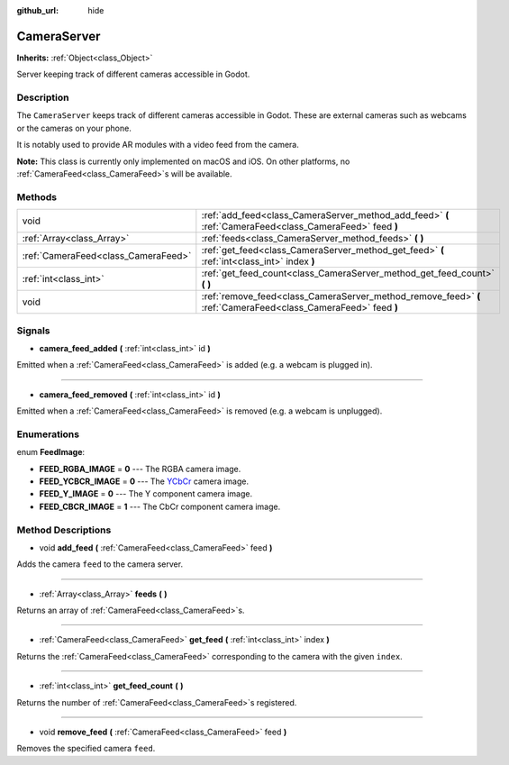 :github_url: hide

.. Generated automatically by doc/tools/make_rst.py in Godot's source tree.
.. DO NOT EDIT THIS FILE, but the CameraServer.xml source instead.
.. The source is found in doc/classes or modules/<name>/doc_classes.

.. _class_CameraServer:

CameraServer
============

**Inherits:** :ref:`Object<class_Object>`

Server keeping track of different cameras accessible in Godot.

Description
-----------

The ``CameraServer`` keeps track of different cameras accessible in Godot. These are external cameras such as webcams or the cameras on your phone.

It is notably used to provide AR modules with a video feed from the camera.

\ **Note:** This class is currently only implemented on macOS and iOS. On other platforms, no :ref:`CameraFeed<class_CameraFeed>`\ s will be available.

Methods
-------

+-------------------------------------+----------------------------------------------------------------------------------------------------------------+
| void                                | :ref:`add_feed<class_CameraServer_method_add_feed>` **(** :ref:`CameraFeed<class_CameraFeed>` feed **)**       |
+-------------------------------------+----------------------------------------------------------------------------------------------------------------+
| :ref:`Array<class_Array>`           | :ref:`feeds<class_CameraServer_method_feeds>` **(** **)**                                                      |
+-------------------------------------+----------------------------------------------------------------------------------------------------------------+
| :ref:`CameraFeed<class_CameraFeed>` | :ref:`get_feed<class_CameraServer_method_get_feed>` **(** :ref:`int<class_int>` index **)**                    |
+-------------------------------------+----------------------------------------------------------------------------------------------------------------+
| :ref:`int<class_int>`               | :ref:`get_feed_count<class_CameraServer_method_get_feed_count>` **(** **)**                                    |
+-------------------------------------+----------------------------------------------------------------------------------------------------------------+
| void                                | :ref:`remove_feed<class_CameraServer_method_remove_feed>` **(** :ref:`CameraFeed<class_CameraFeed>` feed **)** |
+-------------------------------------+----------------------------------------------------------------------------------------------------------------+

Signals
-------

.. _class_CameraServer_signal_camera_feed_added:

- **camera_feed_added** **(** :ref:`int<class_int>` id **)**

Emitted when a :ref:`CameraFeed<class_CameraFeed>` is added (e.g. a webcam is plugged in).

----

.. _class_CameraServer_signal_camera_feed_removed:

- **camera_feed_removed** **(** :ref:`int<class_int>` id **)**

Emitted when a :ref:`CameraFeed<class_CameraFeed>` is removed (e.g. a webcam is unplugged).

Enumerations
------------

.. _enum_CameraServer_FeedImage:

.. _class_CameraServer_constant_FEED_RGBA_IMAGE:

.. _class_CameraServer_constant_FEED_YCBCR_IMAGE:

.. _class_CameraServer_constant_FEED_Y_IMAGE:

.. _class_CameraServer_constant_FEED_CBCR_IMAGE:

enum **FeedImage**:

- **FEED_RGBA_IMAGE** = **0** --- The RGBA camera image.

- **FEED_YCBCR_IMAGE** = **0** --- The `YCbCr <https://en.wikipedia.org/wiki/YCbCr>`__ camera image.

- **FEED_Y_IMAGE** = **0** --- The Y component camera image.

- **FEED_CBCR_IMAGE** = **1** --- The CbCr component camera image.

Method Descriptions
-------------------

.. _class_CameraServer_method_add_feed:

- void **add_feed** **(** :ref:`CameraFeed<class_CameraFeed>` feed **)**

Adds the camera ``feed`` to the camera server.

----

.. _class_CameraServer_method_feeds:

- :ref:`Array<class_Array>` **feeds** **(** **)**

Returns an array of :ref:`CameraFeed<class_CameraFeed>`\ s.

----

.. _class_CameraServer_method_get_feed:

- :ref:`CameraFeed<class_CameraFeed>` **get_feed** **(** :ref:`int<class_int>` index **)**

Returns the :ref:`CameraFeed<class_CameraFeed>` corresponding to the camera with the given ``index``.

----

.. _class_CameraServer_method_get_feed_count:

- :ref:`int<class_int>` **get_feed_count** **(** **)**

Returns the number of :ref:`CameraFeed<class_CameraFeed>`\ s registered.

----

.. _class_CameraServer_method_remove_feed:

- void **remove_feed** **(** :ref:`CameraFeed<class_CameraFeed>` feed **)**

Removes the specified camera ``feed``.

.. |virtual| replace:: :abbr:`virtual (This method should typically be overridden by the user to have any effect.)`
.. |const| replace:: :abbr:`const (This method has no side effects. It doesn't modify any of the instance's member variables.)`
.. |vararg| replace:: :abbr:`vararg (This method accepts any number of arguments after the ones described here.)`
